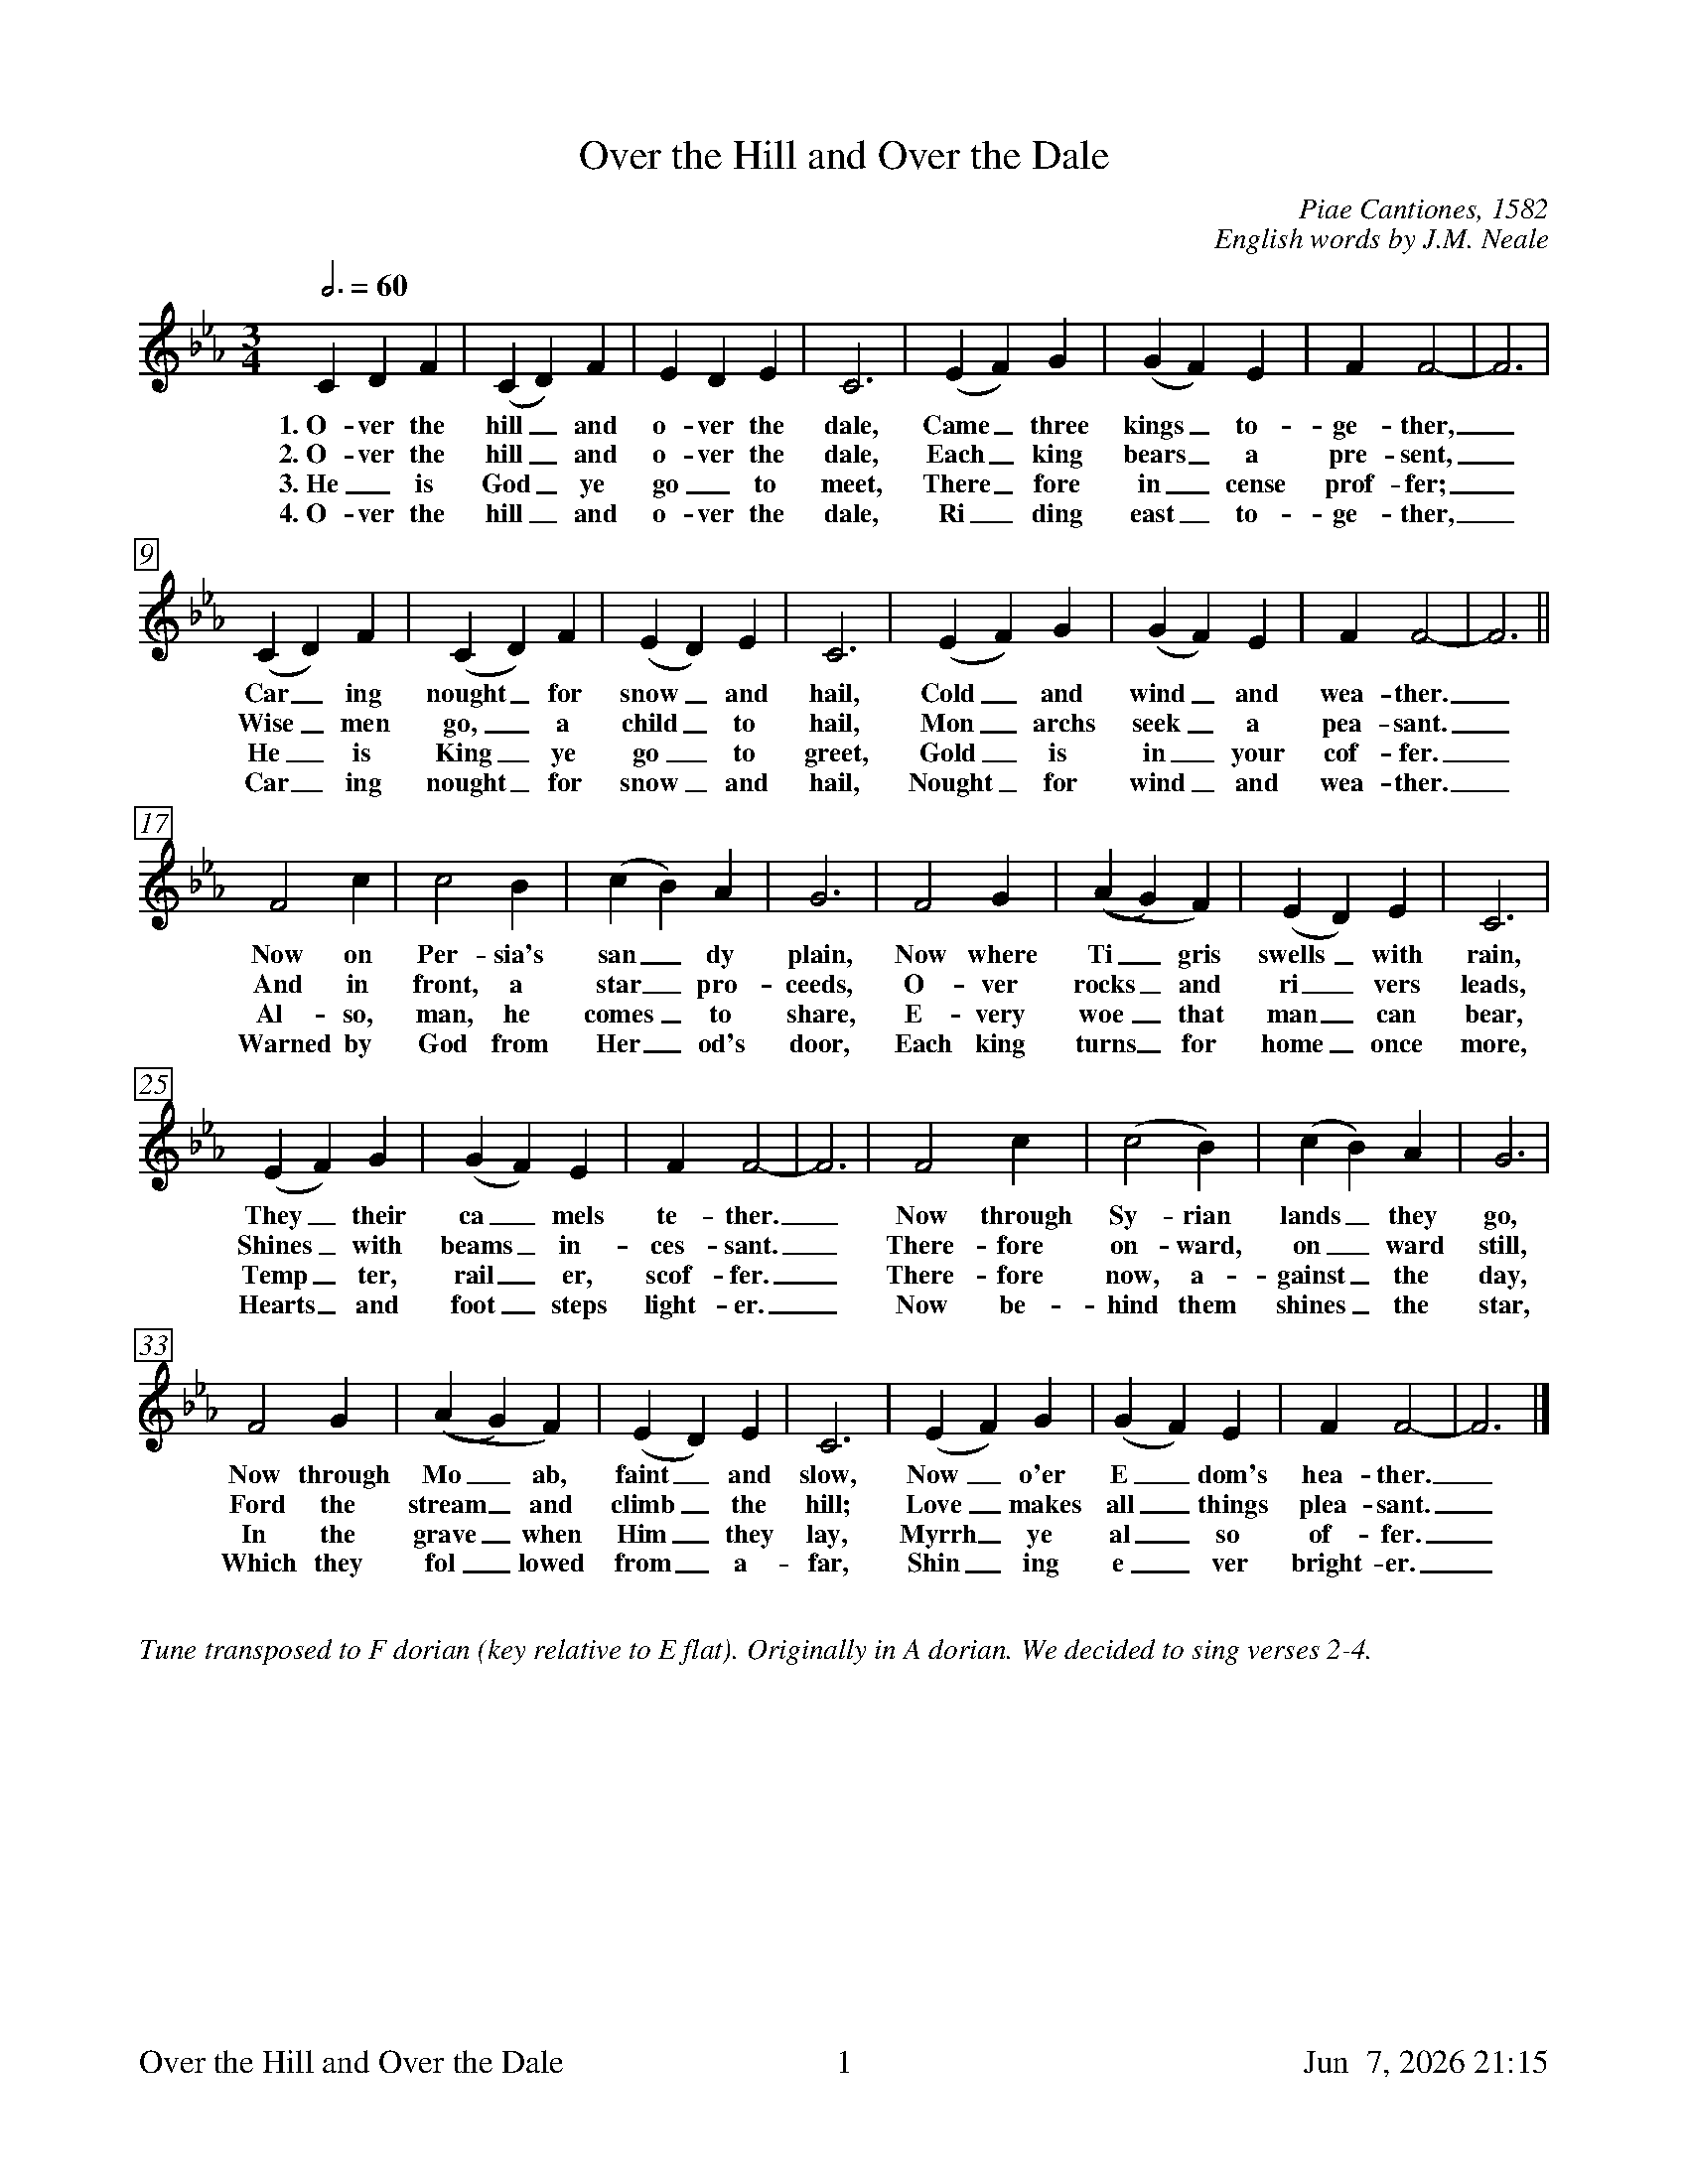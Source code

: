 %%footer	"$T	$P	$D"
X:1
T:Over the Hill and Over the Dale
C:Piae Cantiones, 1582 
C:English words by J.M. Neale
%
%%measurebox true           % measure numbers in a box
%%measurenb 0               % measure numbers at first measure
%%barsperstaff 0            % number of measures per staff
%%gchordfont Times-Bold 14  % for chords
%
M:3/4
L:1/4
Q:3/4=60
K:Fdor
%
C D F | (C D) F | E D E | C3 | (E F) G | (G F) E | F F2- | F3 |
w:1.~O- ver the hill_ and o- ver the dale, Came_ three kings_ to- ge- ther,_
w:2.~O- ver the hill_ and o- ver the dale, Each_ king bears_ a pre- sent,_
w:3.~He_ is God_ ye go_ to meet, There_ fore in_ cense prof- fer;_ 
w:4.~O- ver the hill_ and o- ver the dale, Ri_ ding east_ to- ge- ther,_ 
%
(C D) F | (C D) F | (E D) E | C3 | (E F) G | (G F) E | F F2- | F3 ||
w:Car_ ing nought_ for snow_ and hail, Cold_ and wind_ and wea- ther._
w:Wise_ men go,_ a child_ to hail, Mon_ archs seek_ a pea- sant._
w:He_ is King_ ye go_ to greet, Gold_ is in_ your cof- fer._
w:Car_ ing nought_ for snow_ and hail, Nought_ for wind_ and wea- ther._ 
%
F2 c | c2 B | (c B) A | G3 | F2 G | ((A G) F) | (E D) E | C3 | 
w:Now on Per- sia's san_ dy plain, Now where Ti_gris swells_ with rain,
w:And in front, a star_ pro- ceeds, O- ver rocks_ and ri_ vers leads,
w:Al- so, man, he comes_ to share, E- very woe_ that man_ can bear,
w:Warned by God from Her_ od's door, Each king turns_ for home_ once more, 
%
(E F) G | (G F) E | F F2- | F3 | F2 c | (c2 B) | (c B) A | G3 | 
w:They_ their ca_ mels te- ther._ Now through Sy- rian lands_ they go,
w:Shines_ with beams_ in- ces- sant._ There- fore on- ward, on_ ward still,
w:Temp_ ter, rail_ er, scof- fer._ There- fore now, a- gainst_ the day,
w:Hearts_ and foot_ steps light- er._ Now be- hind them shines_ the star, 
%
F2 G | ((A G) F) | (E D) E | C3 | (E F) G | (G F) E | F F2- | F3 |] 
w:Now through Mo_ ab, faint_ and slow, Now_ o'er E_dom's hea- ther._
w:Ford the stream_ and climb_ the hill; Love_ makes all_ things plea- sant._
w:In the grave_ when Him_ they lay, Myrrh_ ye al_ so of- fer._
w:Which they fol_ lowed from_ a- far, Shin_ ing e_ ver bright- er._ 
%
%%vskip 0.8cm
%
%%textfont Times-Italic 14
%%begintext fill
%%Tune transposed to F dorian (key relative to E flat). Originally in A dorian.
%%We decided to sing verses 2-4.
%%endtext
%
%%newpage
%
W:1. Over the hill and over the dale 
W:Came three kings together, 
W:Caring nought for snow and hail, 
W:Cold and wind and weather. 
W:Now on Persia's sandy plain, 
W:Now where Tigris swells with rain, 
W:They their camels tether. 
W:Now through Syrian lands they go, 
W:Now through Moab, faint and slow, 
W:Now o'er Edom's heather. 
W:
W:2. Over the hill and over the dale 
W:Each king bears a present, 
W:Wise men go, a child to hail, 
W:Monarchs seek a peasant. 
W:And in front, a star proceeds, 
W:Over rocks and rivers leads, 
W:Shines with beams incessant. 
W:Therefore onward, onward still, 
W:Ford the stream and climb the hill; 
W:Love makes all things pleasant. 
W:
W:3. He is God ye go to meet, 
W:Therefore incense proffer; 
W:He is King ye go to greet, 
W:Gold is in your coffer. 
W:Also, man, he comes to share 
W:Every woe that man can bear, 
W:Tempter, railer, scoffer. 
W:Therefore now, against the day, 
W:In the grave when Him they lay, 
W:Myrrh ye also offer. 
W:
W:4. Over the hill and over the dale 
W:Riding east together, 
W:Caring nought for snow and hail, 
W:Nought for wind and weather. 
W:Warned by God from Herod's door 
W:Each king turns for home once more, 
W:Hearts and footsteps lighter. 
W:Now behind them shines the star 
W:Which they followed from afar, 
W:Shining ever brighter. 
W:
%
%%vskip 0.8cm
%
%%textfont Times-Italic 14
%%begintext fill
%%Over the Hill and Over the Dale is by J.M. Neale, a setting
%%to a tune from the Piae Cantiones, a book of Latin carols
%%compiled in Finland in 1582. Neale composed English texts
%%for several of them, Good King Wenceslas being the
%%best-known.
%%[Tune and notes transcribed from Nowell Sing We Clear.]
%%endtext